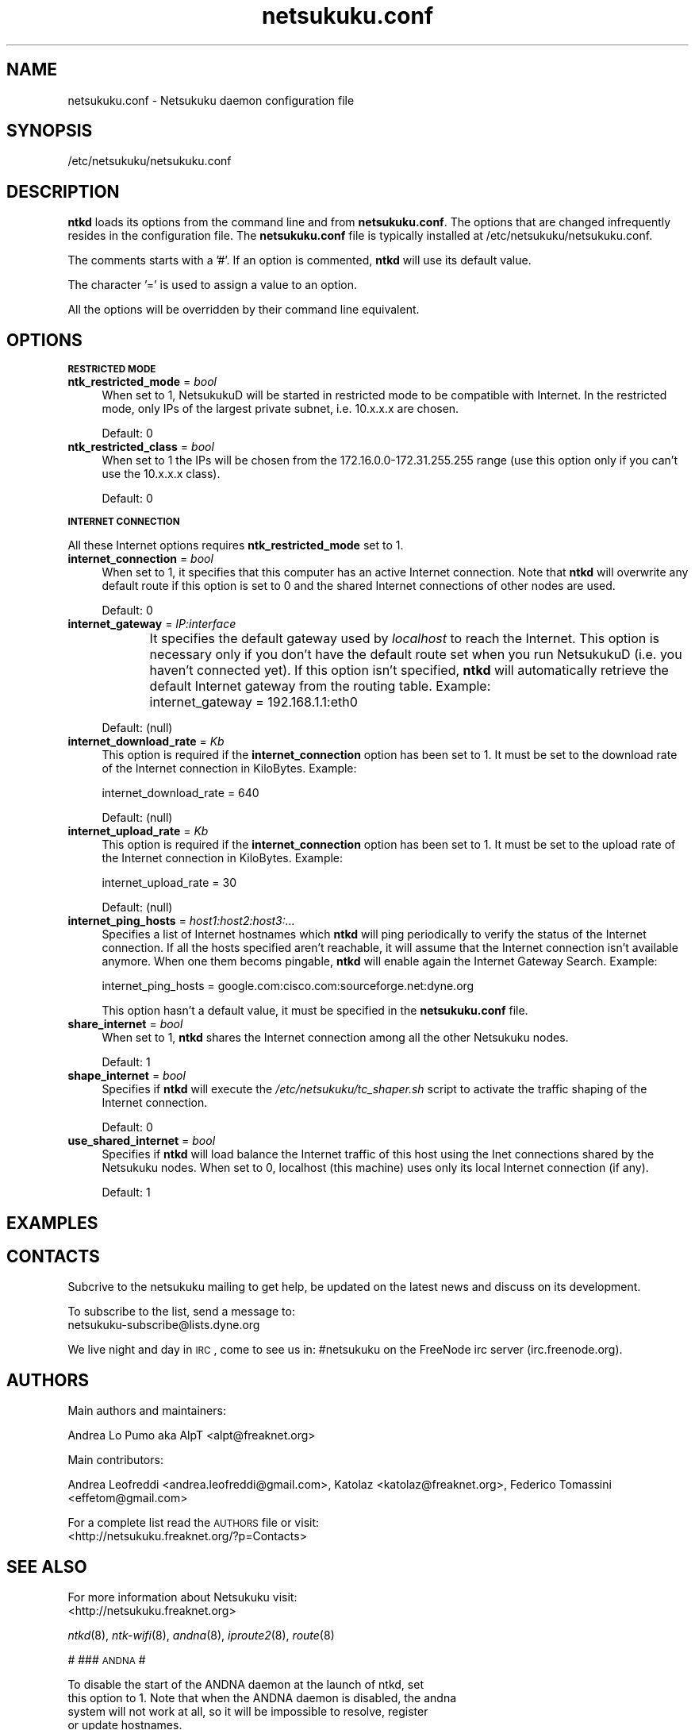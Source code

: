 .\" Automatically generated by Pod::Man v1.37, Pod::Parser v1.14
.\"
.\" Standard preamble:
.\" ========================================================================
.de Sh \" Subsection heading
.br
.if t .Sp
.ne 5
.PP
\fB\\$1\fR
.PP
..
.de Sp \" Vertical space (when we can't use .PP)
.if t .sp .5v
.if n .sp
..
.de Vb \" Begin verbatim text
.ft CW
.nf
.ne \\$1
..
.de Ve \" End verbatim text
.ft R
.fi
..
.\" Set up some character translations and predefined strings.  \*(-- will
.\" give an unbreakable dash, \*(PI will give pi, \*(L" will give a left
.\" double quote, and \*(R" will give a right double quote.  | will give a
.\" real vertical bar.  \*(C+ will give a nicer C++.  Capital omega is used to
.\" do unbreakable dashes and therefore won't be available.  \*(C` and \*(C'
.\" expand to `' in nroff, nothing in troff, for use with C<>.
.tr \(*W-|\(bv\*(Tr
.ds C+ C\v'-.1v'\h'-1p'\s-2+\h'-1p'+\s0\v'.1v'\h'-1p'
.ie n \{\
.    ds -- \(*W-
.    ds PI pi
.    if (\n(.H=4u)&(1m=24u) .ds -- \(*W\h'-12u'\(*W\h'-12u'-\" diablo 10 pitch
.    if (\n(.H=4u)&(1m=20u) .ds -- \(*W\h'-12u'\(*W\h'-8u'-\"  diablo 12 pitch
.    ds L" ""
.    ds R" ""
.    ds C` ""
.    ds C' ""
'br\}
.el\{\
.    ds -- \|\(em\|
.    ds PI \(*p
.    ds L" ``
.    ds R" ''
'br\}
.\"
.\" If the F register is turned on, we'll generate index entries on stderr for
.\" titles (.TH), headers (.SH), subsections (.Sh), items (.Ip), and index
.\" entries marked with X<> in POD.  Of course, you'll have to process the
.\" output yourself in some meaningful fashion.
.if \nF \{\
.    de IX
.    tm Index:\\$1\t\\n%\t"\\$2"
..
.    nr % 0
.    rr F
.\}
.\"
.\" For nroff, turn off justification.  Always turn off hyphenation; it makes
.\" way too many mistakes in technical documents.
.hy 0
.if n .na
.\"
.\" Accent mark definitions (@(#)ms.acc 1.5 88/02/08 SMI; from UCB 4.2).
.\" Fear.  Run.  Save yourself.  No user-serviceable parts.
.    \" fudge factors for nroff and troff
.if n \{\
.    ds #H 0
.    ds #V .8m
.    ds #F .3m
.    ds #[ \f1
.    ds #] \fP
.\}
.if t \{\
.    ds #H ((1u-(\\\\n(.fu%2u))*.13m)
.    ds #V .6m
.    ds #F 0
.    ds #[ \&
.    ds #] \&
.\}
.    \" simple accents for nroff and troff
.if n \{\
.    ds ' \&
.    ds ` \&
.    ds ^ \&
.    ds , \&
.    ds ~ ~
.    ds /
.\}
.if t \{\
.    ds ' \\k:\h'-(\\n(.wu*8/10-\*(#H)'\'\h"|\\n:u"
.    ds ` \\k:\h'-(\\n(.wu*8/10-\*(#H)'\`\h'|\\n:u'
.    ds ^ \\k:\h'-(\\n(.wu*10/11-\*(#H)'^\h'|\\n:u'
.    ds , \\k:\h'-(\\n(.wu*8/10)',\h'|\\n:u'
.    ds ~ \\k:\h'-(\\n(.wu-\*(#H-.1m)'~\h'|\\n:u'
.    ds / \\k:\h'-(\\n(.wu*8/10-\*(#H)'\z\(sl\h'|\\n:u'
.\}
.    \" troff and (daisy-wheel) nroff accents
.ds : \\k:\h'-(\\n(.wu*8/10-\*(#H+.1m+\*(#F)'\v'-\*(#V'\z.\h'.2m+\*(#F'.\h'|\\n:u'\v'\*(#V'
.ds 8 \h'\*(#H'\(*b\h'-\*(#H'
.ds o \\k:\h'-(\\n(.wu+\w'\(de'u-\*(#H)/2u'\v'-.3n'\*(#[\z\(de\v'.3n'\h'|\\n:u'\*(#]
.ds d- \h'\*(#H'\(pd\h'-\w'~'u'\v'-.25m'\f2\(hy\fP\v'.25m'\h'-\*(#H'
.ds D- D\\k:\h'-\w'D'u'\v'-.11m'\z\(hy\v'.11m'\h'|\\n:u'
.ds th \*(#[\v'.3m'\s+1I\s-1\v'-.3m'\h'-(\w'I'u*2/3)'\s-1o\s+1\*(#]
.ds Th \*(#[\s+2I\s-2\h'-\w'I'u*3/5'\v'-.3m'o\v'.3m'\*(#]
.ds ae a\h'-(\w'a'u*4/10)'e
.ds Ae A\h'-(\w'A'u*4/10)'E
.    \" corrections for vroff
.if v .ds ~ \\k:\h'-(\\n(.wu*9/10-\*(#H)'\s-2\u~\d\s+2\h'|\\n:u'
.if v .ds ^ \\k:\h'-(\\n(.wu*10/11-\*(#H)'\v'-.4m'^\v'.4m'\h'|\\n:u'
.    \" for low resolution devices (crt and lpr)
.if \n(.H>23 .if \n(.V>19 \
\{\
.    ds : e
.    ds 8 ss
.    ds o a
.    ds d- d\h'-1'\(ga
.    ds D- D\h'-1'\(hy
.    ds th \o'bp'
.    ds Th \o'LP'
.    ds ae ae
.    ds Ae AE
.\}
.rm #[ #] #H #V #F C
.\" ========================================================================
.\"
.IX Title "netsukuku.conf 8"
.TH netsukuku.conf 8 "2006-06-11" "NetsukukuD 0.0.8b (debug)" ""
.SH "NAME"
netsukuku.conf \- Netsukuku daemon configuration file
.SH "SYNOPSIS"
.IX Header "SYNOPSIS"
/etc/netsukuku/netsukuku.conf
.SH "DESCRIPTION"
.IX Header "DESCRIPTION"
\&\fBntkd\fR loads its options from the command line and from \fBnetsukuku.conf\fR.
The options that are changed infrequently resides in the configuration file.
The \fBnetsukuku.conf\fR file is typically installed at /etc/netsukuku/netsukuku.conf.
.PP
The comments starts with a '#'.
If an option is commented, \fBntkd\fR will use its default value.
.PP
The character '=' is used to assign a value to an option.
.PP
All the options will be overridden by their command line equivalent.
.SH "OPTIONS"
.IX Header "OPTIONS"
.Sh "\s-1RESTRICTED\s0 \s-1MODE\s0"
.IX Subsection "RESTRICTED MODE"
.IP "\fBntk_restricted_mode\fR = \fIbool\fR" 4
.IX Item "ntk_restricted_mode = bool"
When set to 1, NetsukukuD will be started in restricted mode to be compatible
with Internet. In the restricted mode, only IPs of the largest private subnet,
i.e. 10.x.x.x are chosen.
.Sp
Default: 0
.IP "\fBntk_restricted_class\fR = \fIbool\fR" 4
.IX Item "ntk_restricted_class = bool"
When set to 1 the IPs will be chosen from the 172.16.0.0\-172.31.255.255 range
(use this option only if you can't use the 10.x.x.x class).
.Sp
Default: 0
.Sh "\s-1INTERNET\s0 \s-1CONNECTION\s0"
.IX Subsection "INTERNET CONNECTION"
All these Internet options requires \fBntk_restricted_mode\fR set to 1.
.IP "\fBinternet_connection\fR = \fIbool\fR" 4
.IX Item "internet_connection = bool"
When set to 1, it specifies that this computer has an active Internet
connection. Note that \fBntkd\fR will overwrite any default route if this
option is set to 0 and the shared Internet connections of other nodes are
used.
.Sp
Default: 0
.IP "\fBinternet_gateway\fR = \fIIP:interface\fR" 4
.IX Item "internet_gateway = IP:interface"
It specifies the default gateway used by \fIlocalhost\fR to reach the Internet.
This option is necessary only if you don't have the default route set when you
run NetsukukuD (i.e. you haven't connected yet).
If this option isn't specified, \fBntkd\fR will automatically retrieve the
default Internet gateway from the routing table.
Example: 
	internet_gateway = 192.168.1.1:eth0
.Sp
Default: (null)
.IP "\fBinternet_download_rate\fR = \fIKb\fR" 4
.IX Item "internet_download_rate = Kb"
This option is required if the \fBinternet_connection\fR option has been set to
1. It must be set to the download rate of the Internet connection in
KiloBytes. Example:
.Sp
.Vb 1
\&        internet_download_rate = 640
.Ve
.Sp
Default: (null)
.IP "\fBinternet_upload_rate\fR = \fIKb\fR" 4
.IX Item "internet_upload_rate = Kb"
This option is required if the \fBinternet_connection\fR option has been set to
1. It must be set to the upload rate of the Internet connection in
KiloBytes. Example:
.Sp
.Vb 1
\&        internet_upload_rate = 30
.Ve
.Sp
Default: (null)
.IP "\fBinternet_ping_hosts\fR = \fIhost1:host2:host3:...\fR" 4
.IX Item "internet_ping_hosts = host1:host2:host3:..."
Specifies a list of Internet hostnames which \fBntkd\fR will ping periodically to
verify the status of the Internet connection. If all the hosts specified
aren't reachable, it will assume that the Internet connection isn't available
anymore. When one them becoms pingable, \fBntkd\fR will enable again the
Internet Gateway Search. Example:
.Sp
.Vb 1
\&        internet_ping_hosts = google.com:cisco.com:sourceforge.net:dyne.org
.Ve
.Sp
This option hasn't a default value, it must be specified in the
\&\fBnetsukuku.conf\fR file.
.IP "\fBshare_internet\fR = \fIbool\fR" 4
.IX Item "share_internet = bool"
When set to 1, \fBntkd\fR shares the Internet connection among all the other
Netsukuku nodes.
.Sp
Default: 1
.IP "\fBshape_internet\fR = \fIbool\fR" 4
.IX Item "shape_internet = bool"
Specifies if \fBntkd\fR will execute the \fI/etc/netsukuku/tc_shaper.sh\fR script to
activate the traffic shaping of the Internet connection.
.Sp
Default: 0
.IP "\fBuse_shared_internet\fR = \fIbool\fR" 4
.IX Item "use_shared_internet = bool"
Specifies if \fBntkd\fR will load balance the Internet traffic of this host using
the Inet connections shared by the Netsukuku nodes.
When set to 0, localhost (this machine) uses only its local Internet
connection (if any).
.Sp
Default: 1
.SH "EXAMPLES"
.IX Header "EXAMPLES"
.SH "CONTACTS"
.IX Header "CONTACTS"
Subcrive to the netsukuku mailing to get help, be updated on the latest news
and discuss on its development.
.PP
To subscribe to the list, send a message to:
    netsukuku\-subscribe@lists.dyne.org
.PP
We live night and day in \s-1IRC\s0, come to see us in:
#netsukuku 
on the FreeNode irc server (irc.freenode.org).
.SH "AUTHORS"
.IX Header "AUTHORS"
Main authors and maintainers:
.PP
Andrea Lo Pumo aka AlpT <alpt@freaknet.org>
.PP
Main contributors:
.PP
Andrea Leofreddi <andrea.leofreddi@gmail.com>, Katolaz <katolaz@freaknet.org>,
Federico Tomassini <effetom@gmail.com>
.PP
For a complete list read the \s-1AUTHORS\s0 file or visit:
    <http://netsukuku.freaknet.org/?p=Contacts>
.SH "SEE ALSO"
.IX Header "SEE ALSO"
For more information about Netsukuku visit:
    <http://netsukuku.freaknet.org>
.PP
\&\fIntkd\fR\|(8), \fIntk\-wifi\fR\|(8), \fIandna\fR\|(8), \fIiproute2\fR\|(8), \fIroute\fR\|(8)
.PP
#
### \s-1ANDNA\s0
#
.PP
.Vb 4
\& To disable the start of the ANDNA daemon at the launch of ntkd, set
\& this option to 1. Note that when the ANDNA daemon is disabled, the andna
\& system will not work at all, so it will be impossible to resolve, register
\& or update hostnames.
.Ve
.PP
disable_andna		= 0
.PP
.Vb 5
\& When NetsukukuD starts it modifies /etc/resolv.conf writing in the first
\& line "nameserver 127.0.0.1". The old /etc/resolv.conf is copied in
\& /etc/resolv.conf.bak. When the daemon is closed /etc/resolv.conf is
\& restored. If you want to disable this set disable_resolvconf to 1.
\& If it is disabled you won't be able to resolve hostnames!
.Ve
.PP
disable_resolvconf	= 0
.PP
#
### Limits
#
.PP
.Vb 1
\& How many connection the netsukuku daemons can simultaneusly handle.
.Ve
.PP
ntk_max_connections		= 512
.PP
.Vb 3
\& How many simultaneusly connections to the daemons from a single host are
\& allowed.
\&ntk_max_accepts_per_host        = 16
.Ve
.PP
.Vb 2
\& The wait time necessary for a host to reconnect to the daemons after all the
\& ntk_max_accepts_per_host were used.
.Ve
.PP
max_accepts_per_host_time	= 4	#in seconds
.PP
#
### Files
#
.PP
.Vb 1
\& ntkd will save its process id in this file
.Ve
.PP
pid_file 		= /var/run/ntkd.pid
.PP
.Vb 1
\& The paths of the Netsukuku maps saved by the daemon
.Ve
.PP
ntk_ext_map_file	= /usr/share/netsukuku/ext_map_file
ntk_int_map_file	= /usr/share/netsukuku/int_map_file
ntk_bnode_map_file	= /usr/share/netsukuku/bnode_map_file
.PP
.Vb 2
\& The hostnames that will be registered in ANDNA are kept, one per line, in
\& this file.
.Ve
.PP
andna_hnames_file	= /etc/netsukuku/andna_hostnames
.PP
.Vb 2
\& The snsd_nodes_file keeps the list of the SNSD records which will be
\& register in ANDNA.
.Ve
.PP
snsd_nodes_file	= /etc/netsukuku/snsd_nodes
.PP
.Vb 1
\& Caches used by the ANDNA daemon
.Ve
.PP
andna_cache_file	= /usr/share/netsukuku/andna_cache
andna_lclkey_file	= /usr/share/netsukuku/andna_lcl_keyring
andna_lcl_file		= /usr/share/netsukuku/andna_lcl_cache
andna_rhc_file		= /usr/share/netsukuku/andna_rh_cache
andna_counter_c_file	= /usr/share/netsukuku/andna_counter_cache
.PP
.Vb 1
\& The script launched by NetsukukuD to share the Internet connection
.Ve
.PP
ip_masquerade_script	= /etc/netsukuku/ip_masquerade.sh
.PP
.Vb 1
\& The script launched by NetsukukuD to shape the Internet connection
.Ve
.PP
tc_shaper_script	= /etc/netsukuku/tc_shaper.sh
